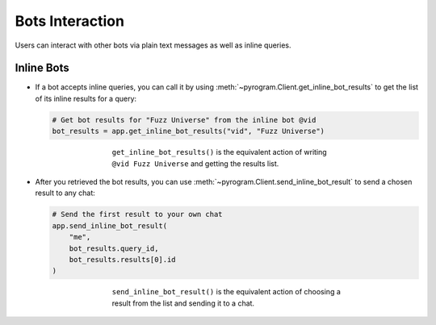 Bots Interaction
================

Users can interact with other bots via plain text messages as well as inline queries.

Inline Bots
-----------

-   If a bot accepts inline queries, you can call it by using
    :meth:`~pyrogram.Client.get_inline_bot_results` to get the list of its inline results for a query:

    .. code-block:: python

        # Get bot results for "Fuzz Universe" from the inline bot @vid
        bot_results = app.get_inline_bot_results("vid", "Fuzz Universe")

    .. figure:: https://i.imgur.com/IAqLs54.png
        :width: 90%
        :align: center
        :figwidth: 60%

        ``get_inline_bot_results()`` is the equivalent action of writing ``@vid Fuzz Universe`` and getting the
        results list.

-   After you retrieved the bot results, you can use
    :meth:`~pyrogram.Client.send_inline_bot_result` to send a chosen result to any chat:

    .. code-block:: python

        # Send the first result to your own chat
        app.send_inline_bot_result(
            "me",
            bot_results.query_id,
            bot_results.results[0].id
        )

    .. figure:: https://i.imgur.com/wwxr7B7.png
        :width: 90%
        :align: center
        :figwidth: 60%

        ``send_inline_bot_result()`` is the equivalent action of choosing a result from the list and sending it
        to a chat.
